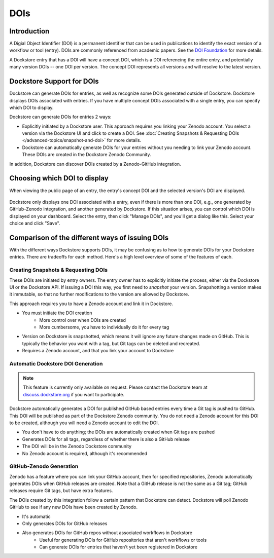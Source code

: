 DOIs
====

Introduction
------------
A Digial Object Identifier (DOI) is a permanent identifier that can be used in publications to identify the exact
version of a workflow or tool (entry). DOIs are commonly referenced from academic papers.
See the `DOI Foundation <https://www.doi.org>`__ for more details.

A Dockstore entry that has a DOI will have a concept DOI, which is a DOI referencing the entire entry, and potentially many version DOIs -- one DOI per version. The concept DOI represents all versions and will resolve to the latest version.

Dockstore Support for DOIs
--------------------------

Dockstore can generate DOIs for entries, as well as recognize some DOIs generated outside of Dockstore. Dockstore displays DOIs associated with entries. If you have multiple concept DOIs associated
with a single entry, you can specify which DOI to display.

Dockstore can generate DOIs for entries 2 ways:

* Explicitly initiated by a Dockstore user. This approach requires you linking your Zenodo account. You select a version via the Dockstore UI and click to create a DOI. See :doc:`Creating Snapshots & Requesting DOIs </advanced-topics/snapshot-and-doi>` for more details.
* Dockstore can automatically generate DOIs for your entries without you needing to link your Zenodo account. These DOIs are created in the Dockstore Zenodo Community.

In addition, Dockstore can discover DOIs created by a Zenodo-GitHub integration.

Choosing which DOI to display
-----------------------------

When viewing the public page of an entry, the entry's concept DOI and the selected version's DOI are displayed.

.. figure:: /assets/images/docs/show-doi.png
   :alt: Show DOIs

Dockstore only displays one DOI associated with a entry, even if there is more than one DOI, e.g., one generated by GitHub-Zenodo integration, and another generated by Dockstore.
If this situation arises, you can control which DOI is displayed on your dashboard. Select the entry, then click "Manage DOIs", and you'll get a dialog like this. Select your choice
and click "Save".

   
.. figure:: /assets/images/docs/manage-dois.png
   :alt: Manage DOIs


Comparison of the different ways of issuing DOIs
------------------------------------------------

With the different ways Dockstore supports DOIs, it may be confusing as to how to generate DOIs for your Dockstore entries. There are tradeoffs for each method. Here's a high level overview of some of the features of each.


Creating Snapshots & Requesting DOIs
~~~~~~~~~~~~~~~~~~~~~~~~~~~~~~~~~~~~

These DOIs are initiated by entry owners. The entry owner has to explicitly initiate the process, either via the Dockstore UI or the Dockstore API. If issuing a DOI this way, you first need to `snapshot` your version.
Snapshotting a version makes it immutable, so that no further modifications to the version are allowed by Dockstore.

This approach requires you to have a Zenodo account and link it in Dockstore.


* You must initiate the DOI creation
    * More control over when DOIs are created
    * More cumbersome, you have to individually do it for every tag
* Version on Dockstore is snapshotted, which means it will ignore any future changes made on GitHub. This is typically the behavior you want with a tag, but Git tags can be deleted and recreated.
* Requires a Zenodo account, and that you link your account to Dockstore

Automatic Dockstore DOI Generation
~~~~~~~~~~~~~~~~~~~~~~~~~~~~~~~~~~

.. note::
    This feature is currently only available on request. Please contact the Dockstore team at `discuss.dockstore.org <https://discuss.dockstore.org/t/opening-helpdesk-tickets/1506>`__ if you want to participate.

Dockstore automatically generates a DOI for published GitHub based entries every time a Git tag is pushed to GitHub. This DOI will be published as part of the Dockstore Zenodo community.
You do not need a Zenodo account for this DOI to be created, although you will need a Zenodo account to edit the DOI.

* You don't have to do anything; the DOIs are automatically created when Git tags are pushed
* Generates DOIs for all tags, regardless of whether there is also a GitHub release
* The DOI will be in the Zenodo Dockstore community
* No Zenodo account is required, although it's recommended

GitHub-Zenodo Generation
~~~~~~~~~~~~~~~~~~~~~~~~

Zenodo has a feature where you can link your GitHub account, then for specified repositories, Zenodo automatically generates DOIs when GitHub releases are created. Note that a GitHub release is not the
same as a Git tag; GitHub releases require Git tags, but have extra features.

The DOIs created by this integration follow a certain pattern that Dockstore can detect. Dockstore will poll Zenodo GitHub to see if any new DOIs have been created by Zenodo.

* It's automatic
* Only generates DOIs for GitHub releases
* Also generates DOIs for GitHub repos without associated workflows in Dockstore
    * Useful for generating DOIs for GitHub repositories that aren't workflows or tools
    * Can generate DOIs for entries that haven't yet been registered in Dockstore
